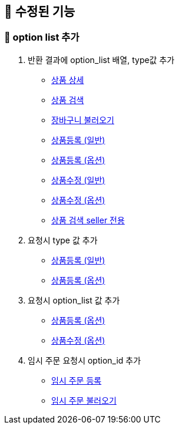 
== 🍏 수정된 기능
### 📗 option list 추가

1. 반환 결과에 option_list 배열, type값 추가
- link:#_상품_상세[상품 상세]
- link:#_상품_검색[상품 검색]
- link:#_장바구니_불러오기[장바구니 불러오기]
- link:#_상품_등록_일반[상품등록 (일반)]
- link:#_상품_등록_옵션[상품등록 (옵션)]
- link:#_상품_수정_일반[상품수정 (일반)]
- link:#_상품_수정_옵션[상품수정 (옵션)]
- link:#_상품_검색_seller_전용[상품 검색 seller 전용]

2. 요청시 type 값 추가
- link:#_상품_등록_일반[상품등록 (일반)]
- link:#_상품_등록_옵션[상품등록 (옵션)]

3. 요청시 option_list 값 추가
- link:#_상품_등록_옵션[상품등록 (옵션)]
- link:#_상품_수정_옵션[상품수정 (옵션)]

4. 임시 주문 요청시 option_id 추가
- link:#_임시_주문_등록_주문전_등록_필수[임시 주문 등록]
- link:#_임시_주문_불러오기[임시 주문 불러오기]